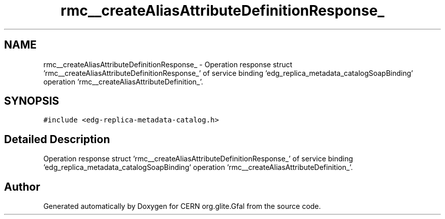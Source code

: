 .TH "rmc__createAliasAttributeDefinitionResponse_" 3 "12 Apr 2011" "Version 1.90" "CERN org.glite.Gfal" \" -*- nroff -*-
.ad l
.nh
.SH NAME
rmc__createAliasAttributeDefinitionResponse_ \- Operation response struct 'rmc__createAliasAttributeDefinitionResponse_' of service binding 'edg_replica_metadata_catalogSoapBinding' operation 'rmc__createAliasAttributeDefinition_'.  

.PP
.SH SYNOPSIS
.br
.PP
\fC#include <edg-replica-metadata-catalog.h>\fP
.PP
.SH "Detailed Description"
.PP 
Operation response struct 'rmc__createAliasAttributeDefinitionResponse_' of service binding 'edg_replica_metadata_catalogSoapBinding' operation 'rmc__createAliasAttributeDefinition_'. 
.PP


.SH "Author"
.PP 
Generated automatically by Doxygen for CERN org.glite.Gfal from the source code.
